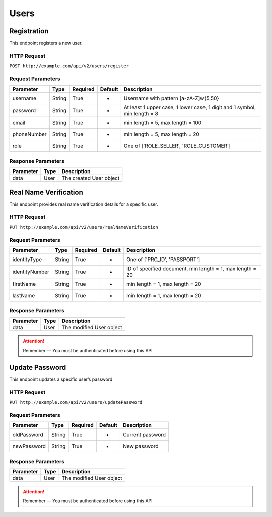 Users
*****

Registration
============

This endpoint registers a new user.

HTTP Request
------------

``POST http://example.com/api/v2/users/register``

Request Parameters
------------------

=========== ======== ======== ======= ==========================================================================
Parameter   Type     Required Default Description
=========== ======== ======== ======= ==========================================================================
username    String   True     -       Username with pattern [a-zA-Z]\w{5,50}
password    String   True     -       At least 1 upper case, 1 lower  case, 1 digit and 1 symbol, min length = 8
email       String   True     -       min length = 5, max length = 100
phoneNumber String   True     -       min length = 5, max length = 20
role        String   True     -       One of ['ROLE_SELLER', 'ROLE_CUSTOMER']
=========== ======== ======== ======= ==========================================================================

Response Parameters
-------------------
=========== ========= ===================================
Parameter   Type      Description
=========== ========= ===================================
data        User      The created User object
=========== ========= ===================================

Real Name Verification
======================

This endpoint provides real name verification details for a specific
user.

HTTP Request
------------

``PUT http://example.com/api/v2/users/realNameVerification``

Request Parameters
------------------

============== ======== ======== ======= =========================================================
Parameter      Type     Required Default Description
============== ======== ======== ======= =========================================================
identityType   String   True     -       One of ['PRC_ID', 'PASSPORT']
identityNumber String   True     -       ID of specified document, min length = 1, max length = 20
firstName      String   True     -       min length = 1, max length = 20
lastName       String   True     -       min length = 1, max length = 20
============== ======== ======== ======= =========================================================

Response Parameters
-------------------
=========== ========= ===================================
Parameter   Type      Description
=========== ========= ===================================
data        User      The modified User object
=========== ========= ===================================

.. Attention::
   Remember — You must be authenticated before using this API

Update Password
===============

This endpoint updates a specific user’s password

HTTP Request
------------

``PUT http://example.com/api/v2/users/updatePassword``

Request Parameters
------------------

=========== ====== ======== ======= ================
Parameter   Type   Required Default Description
=========== ====== ======== ======= ================
oldPassword String True     -       Current password
newPassword String True     -       New password
=========== ====== ======== ======= ================

Response Parameters
-------------------
=========== ========= ===================================
Parameter   Type      Description
=========== ========= ===================================
data        User      The modified User object
=========== ========= ===================================

.. Attention::
   Remember — You must be authenticated before using this API

